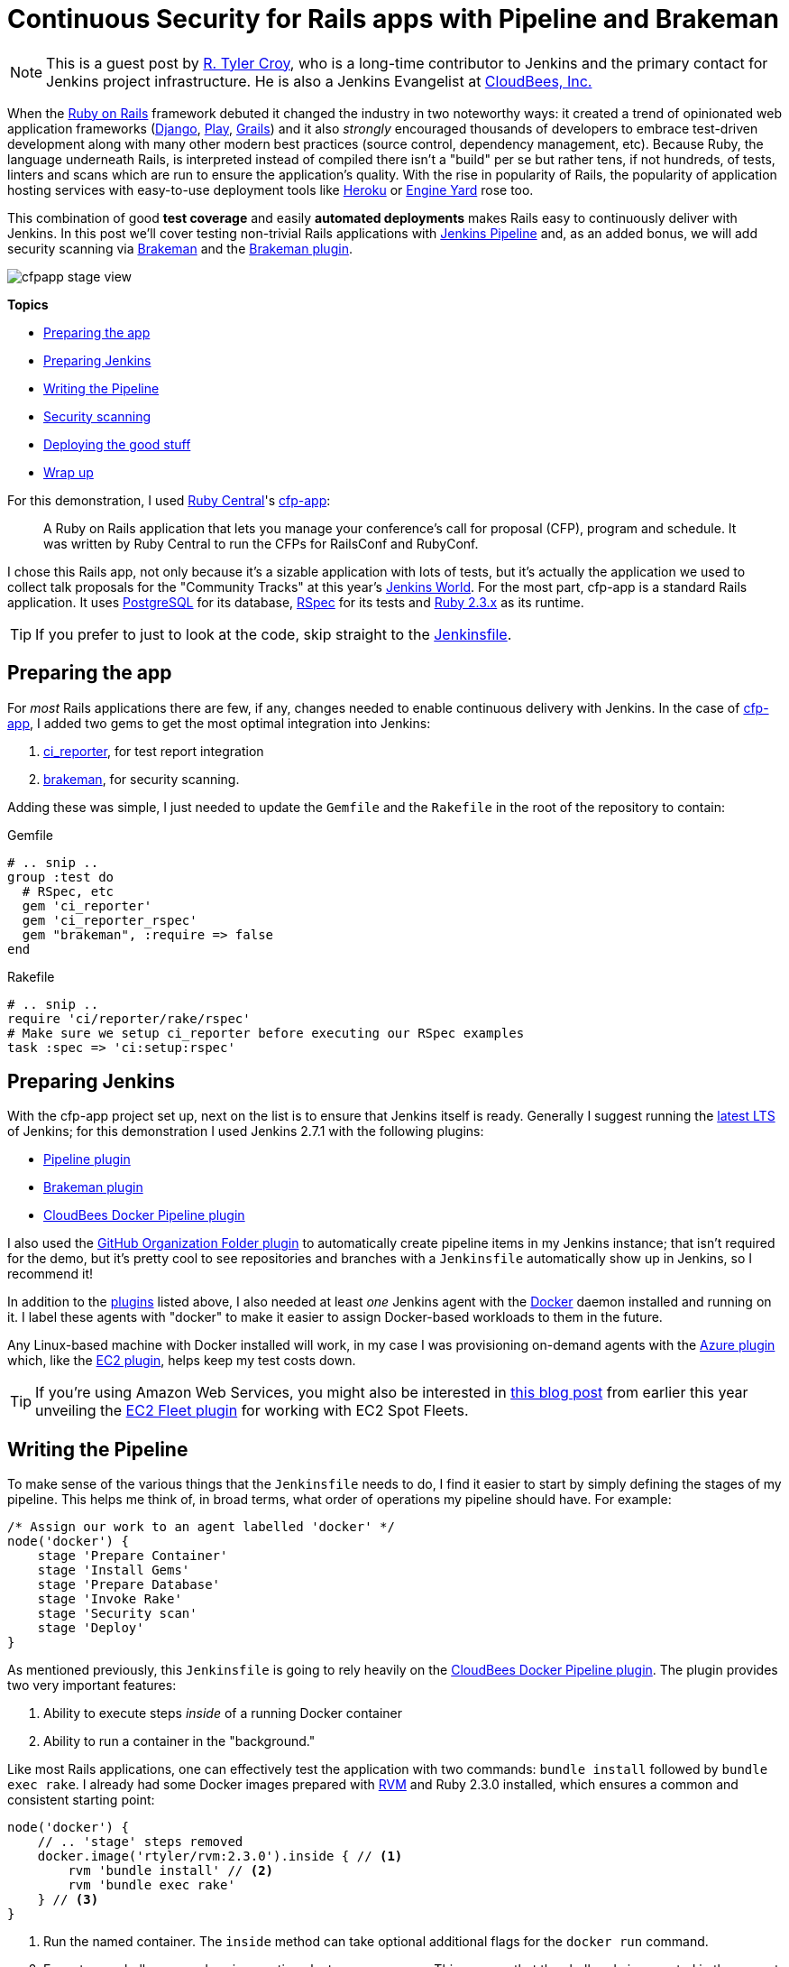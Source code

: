 = Continuous Security for Rails apps with Pipeline and Brakeman
:page-tags: tutorial, ruby, pipeline, rails, brakeman, continuousdelivery

:page-author: rtyler


:sectanchors:


[NOTE]
--
This is a guest post by link:https://github.com/rtyler[R. Tyler Croy], who is a
long-time contributor to Jenkins and the primary contact for Jenkins project
infrastructure. He is also a Jenkins Evangelist at
link:https://cloudbees.com[CloudBees, Inc.]
--


When the link:https://rubyonrails.org[Ruby on Rails] framework debuted it
changed the industry in two noteworthy ways: it created a trend of opinionated web
application frameworks (link:https://www.djangoproject.com/[Django],
link:https://playframework.com/[Play], link:https://grails.org/[Grails]) and it
also _strongly_ encouraged thousands of developers to embrace test-driven
development along with many other modern best practices (source control, dependency
management, etc). Because Ruby, the language underneath Rails, is interpreted
instead of compiled there isn't a "build" per se but rather tens, if not
hundreds, of tests, linters and scans which are run to ensure the application's
quality. With the rise in popularity of Rails, the popularity of application
hosting services with easy-to-use deployment tools like link:https://heroku.com[Heroku] or
link:https://engineyard.com[Engine Yard] rose too.

This combination of good *test coverage* and easily *automated deployments*
makes Rails easy to continuously deliver with Jenkins. In this post we'll cover
testing non-trivial Rails applications with link:/doc/pipeline[Jenkins
Pipeline] and, as an added bonus, we will add security scanning via
link:https://brakemanscanner.org[Brakeman] and the
link:https://wiki.jenkins.io/display/JENKINS/Brakeman+Plugin[Brakeman
plugin].

image::/post-images/ruby-pipeline-2016/cfpapp-stage-view.png[role=center]

*Topics*

* <<Preparing the app>>
* <<Preparing Jenkins>>
* <<Writing the Pipeline>>
* <<Security scanning>>
* <<Deploying the good stuff>>
* <<Wrap up>>


For this demonstration, I used link:https://rubycentral.org/[Ruby Central]'s
link:https://github.com/rubycentral/cfp-app[cfp-app]:

[quote]
____
A Ruby on Rails application that lets you manage your conference's call for
proposal (CFP), program and schedule. It was written by Ruby Central to run the
CFPs for RailsConf and RubyConf.
____


I chose this Rails app, not only because it's a sizable application with lots
of tests, but it's actually the application we used to collect talk proposals
for the "Community Tracks" at this
year's link:https://jenkinsworld.com[Jenkins World]. For the most part,
cfp-app is a standard Rails application. It uses
link:https://www.postgresql.org/[PostgreSQL] for its database,
link:https://rspec.info[RSpec] for its tests and
link:https://ruby-lang.org[Ruby 2.3.x] as its runtime.


[TIP]
--
If you prefer to just to look at the code, skip straight to the
link:https://github.com/rtyler/cfp-app/blob/aff11d97b460ca4b630b1fa4f669c226aeadd8ae/Jenkinsfile[Jenkinsfile].
--


== Preparing the app

For _most_ Rails applications there are few, if any, changes needed to enable
continuous delivery with Jenkins. In the case of
link:https://github.com/rubycentral/cfp-app[cfp-app], I added two gems to get
the most optimal integration into Jenkins:

. link:https://github.com/ci-reporter/ci_reporter[ci_reporter], for test report
integration
. link:https://github.com/presidentbeef/brakeman[brakeman], for security scanning.

Adding these was simple, I just needed to update the `Gemfile` and the
`Rakefile` in the root of the repository to contain:


.Gemfile
[source, ruby]
----
# .. snip ..
group :test do
  # RSpec, etc
  gem 'ci_reporter'
  gem 'ci_reporter_rspec'
  gem "brakeman", :require => false
end
----

.Rakefile
[source, ruby]
----
# .. snip ..
require 'ci/reporter/rake/rspec'
# Make sure we setup ci_reporter before executing our RSpec examples
task :spec => 'ci:setup:rspec'
----


== Preparing Jenkins

[[plugins]]

With the cfp-app project set up, next on the list is to ensure that Jenkins itself
is ready. Generally I suggest running the link:/changelog-stable[latest LTS] of
Jenkins; for this demonstration I used Jenkins 2.7.1 with the following
plugins:

* link:https://wiki.jenkins.io/display/JENKINS/Pipeline+Plugin[Pipeline plugin]
* link:https://wiki.jenkins.io/display/JENKINS/Brakeman+Plugin[Brakeman plugin]
* link:https://wiki.jenkins.io/display/JENKINS/CloudBees+Docker+Pipeline+Plugin[CloudBees
  Docker Pipeline plugin]

I also used the
link:https://wiki.jenkins.io/display/JENKINS/GitHub+Organization+Folder+Plugin[GitHub
Organization Folder plugin] to automatically create pipeline items in my
Jenkins instance; that isn't required for the demo, but it's pretty cool to see
repositories and branches with a `Jenkinsfile` automatically show up in
Jenkins, so I recommend it!


In addition to the <<plugins, plugins>> listed above, I also needed at least _one_
Jenkins agent with the link:https://docker.io[Docker] daemon installed and
running on it. I label these agents with "docker" to make it easier to assign
Docker-based workloads to them in the future.

Any Linux-based machine with Docker installed will work, in my case I was
provisioning on-demand agents with the
link:https://wiki.jenkins.io/display/JENKINS/Azure+Slave+plugin[Azure
plugin] which, like the
link:https://wiki.jenkins.io/display/JENKINS/Amazon+EC2+Plugin[EC2 plugin],
helps keep my test costs down.


[TIP]
--
If you're using Amazon Web Services, you might also be interested in
link:/blog/2016/06/10/save-costs-with-ec2-spot-fleet[this blog post] from
earlier this year unveiling the
link:https://wiki.jenkins.io/display/JENKINS/Amazon+EC2+Fleet+Plugin[EC2
Fleet plugin] for working with EC2 Spot Fleets.
--


== Writing the Pipeline

To make sense of the various things that the `Jenkinsfile` needs to do, I find
it easier to start by simply defining the stages of my pipeline. This helps me
think of, in broad terms, what order of operations my pipeline should have.
For example:

[source, groovy]
----
/* Assign our work to an agent labelled 'docker' */
node('docker') {
    stage 'Prepare Container'
    stage 'Install Gems'
    stage 'Prepare Database'
    stage 'Invoke Rake'
    stage 'Security scan'
    stage 'Deploy'
}
----

As mentioned previously, this `Jenkinsfile` is going to rely heavily on the
link:https://wiki.jenkins.io/display/JENKINS/CloudBees+Docker+Pipeline+Plugin[CloudBees
Docker Pipeline plugin]. The plugin provides two very important features:

. Ability to execute steps _inside_ of a running Docker container
. Ability to run a container in the "background."


Like most Rails applications, one can effectively test the application with two
commands: `bundle install` followed by `bundle exec rake`. I already had some
Docker images prepared with link:https://rvm.io[RVM] and Ruby 2.3.0 installed,
which ensures a common and consistent starting point:

[source,groovy]
----
node('docker') {
    // .. 'stage' steps removed
    docker.image('rtyler/rvm:2.3.0').inside { // <1>
        rvm 'bundle install' // <2>
        rvm 'bundle exec rake'
    } // <3>
}
----
<1> Run the named container. The `inside` method can take optional additional flags for the `docker run` command.
<2> Execute our shell commands using our tiny `sh` step wrapper
link:https://github.com/rtyler/cfp-app/blob/aff11d97b460ca4b630b1fa4f669c226aeadd8ae/Jenkinsfile#L86-L91[`rvm`]. This ensures that the shell code is executed in the correct RVM environment.
<3> When the closure completes, the container will be destroyed.



Unfortunately, with this application, the `bundle exec rake` command will fail
if PostgreSQL isn't available when the process starts. This is where the
_second_ important feature of the CloudBees Docker Pipeline plugin comes
into effect: the ability to run a container in the "background."

[source, groovy]
----
node('docker') {
    // .. 'stage' steps removed
    /* Pull the latest `postgres` container and run it in the background */
    docker.image('postgres').withRun { container -> // <1>
        echo "PostgreSQL running in container ${container.id}" // <2>
    } // <3>
}
----
<1> Run the container, effectively `docker run postgres`
<2> Any number of steps can go inside the closure
<3> When the closure completes, the container will be destroyed.


=== Running the tests

Combining these two snippets of Jenkins Pipeline is, in my opinion, where the
power of the link:https://en.wikipedia.org/wiki/Domain-specific_language[DSL]
shines:

[source,groovy]
----
node('docker') {
    docker.image('postgres').withRun { container ->
        docker.image('rtyler/rvm:2.3.0').inside("--link=${container.id}:postgres") { // <1>
            stage 'Install Gems'
            rvm "bundle install"

            stage 'Invoke Rake'
            withEnv(['DATABASE_URL=postgres://postgres@postgres:5432/']) { // <2>
                rvm "bundle exec rake"
            }
            junit 'spec/reports/*.xml' // <3>
        }
    }
}
----
<1> By passing the `--link` argument, the Docker daemon will allow the RVM container to talk to the PostgreSQL container under the host name 'postgres'.
<2> Use the `withEnv` step to set environment variables for everything that is in the closure. In this case, the cfp-app DB scaffolding will look for the `DATABASE_URL` variable to override the DB host/user/dbname defaults.
<3> Archive the test reports generated by link:https://github.com/ci-reporter/ci_reporter[ci_reporter] so that Jenkins can display test reports and trend analysis.


image::/post-images/ruby-pipeline-2016/cfpapp-tests.png[role=center]

With this done, the basics are in place to consistently run the tests for
cfp-app in fresh Docker containers for each execution of the pipeline.



== Security scanning

Using link:https://brakemanscanner.org[Brakeman], the security scanner for Ruby
on Rails, is almost trivially easy inside of Jenkins Pipeline, thanks to the
link:https://wiki.jenkins.io/display/JENKINS/Brakeman+Plugin[Brakeman
plugin] which implements the `publishBrakeman` step.

Building off our example above, we can implement the "Security scan" stage:

[source,groovy]
----
node('docker') {
    /* --8<--8<-- snipsnip --8<--8<-- */
    stage 'Security scan'
    rvm 'brakeman -o brakeman-output.tabs --no-progress --separate-models' // <1>
    publishBrakeman 'brakeman-output.tabs' // <2>
    /* --8<--8<-- snipsnip --8<--8<-- */
}
----
<1> Run the link:https://brakemanscanner.org[Brakeman] security scanner for Rails and store the output for later in `brakeman-output.tabs`
<2> Archive the reports generated by Brakeman so that Jenkins can display detailed reports with trend analysis.


image::/post-images/ruby-pipeline-2016/cfpapp-brakeman.png[role=center]


[CAUTION]
--
As of this writing, there is work in progress
(link:https://issues.jenkins.io/browse/JENKINS-31202[JENKINS-31202]) to
render trend graphs from plugins like Brakeman on a pipeline project's main
page.
--

== Deploying the good stuff


Once the tests and security scanning are all working properly, we can start to
set up the deployment stage. Jenkins Pipeline provides the variable
`currentBuild` which we can use to determine whether our pipeline has been
successful thus far or not. This allows us to add the logic to only deploy when
everything is passing, as we would expect:

[source,groovy]
----
node('docker') {
    /* --8<--8<-- snipsnip --8<--8<-- */
    stage 'Deploy'
    if (currentBuild.result == 'SUCCESS') { // <1>
        sh './deploy.sh' // <2>
    }
    else {
        mail subject: "Something is wrong with ${env.JOB_NAME} ${env.BUILD_ID}",
                  to: 'nobody@example.com',
                body: 'You should fix it'
    }
    /* --8<--8<-- snipsnip --8<--8<-- */
}
----
<1> `currentBuild` has the `result` property which would be `'SUCCESS'`, `'FAILED'`, `'UNSTABLE'`, `'ABORTED'`
<2> Only if `currentBuild.result` is successful should we bother invoking our deployment script (e.g. `git push heroku master`)


== Wrap up


I have gratuitously commented the full
link:https://github.com/rtyler/cfp-app/blob/0e85db6d054deefd637de235766468631f551c7f/Jenkinsfile[Jenkinsfile]
which I hope is a useful summation of the work outlined above. Having worked
on a number of Rails applications in the past, the consistency provided by
Docker and Jenkins Pipeline above would have definitely improved those
projects' delivery times. There is still room for improvement however, which
is left as an exercise for the reader. Such as: preparing new containers with
all their
link:https://github.com/rtyler/cfp-app/blob/0e85db6d054deefd637de235766468631f551c7f/Jenkinsfile#L36-L46[dependencies
built-in] instead of installing them at run-time. Or utilizing the `parallel`
step for executing RSpec across multiple Jenkins agents simultaneously.


The beautiful thing about defining your continuous delivery, and continuous
security, pipeline in code is that you can continue to iterate on it!


image::/post-images/ruby-pipeline-2016/cfpapp-stage-view.png[role=center,link=https://github.com/rtyler/cfp-app/blob/0e85db6d054deefd637de235766468631f551c7f/Jenkinsfile]
